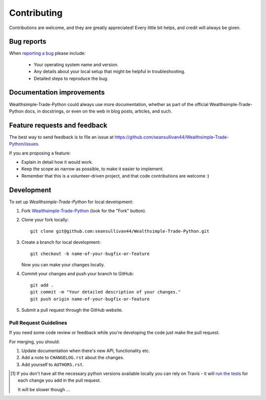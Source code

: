 ============
Contributing
============

Contributions are welcome, and they are greatly appreciated! Every
little bit helps, and credit will always be given.

Bug reports
===========

When `reporting a bug <https://github.com/seansullivan44/Wealthsimple-Trade-Python/issues>`_ please include:

    * Your operating system name and version.
    * Any details about your local setup that might be helpful in troubleshooting.
    * Detailed steps to reproduce the bug.

Documentation improvements
==========================

Wealthsimple-Trade-Python could always use more documentation, whether as part of the
official Wealthsimple-Trade-Python docs, in docstrings, or even on the web in blog posts,
articles, and such.

Feature requests and feedback
=============================

The best way to send feedback is to file an issue at https://github.com/seansullivan44/Wealthsimple-Trade-Python/issues.

If you are proposing a feature:

* Explain in detail how it would work.
* Keep the scope as narrow as possible, to make it easier to implement.
* Remember that this is a volunteer-driven project, and that code contributions are welcome :)

Development
===========

To set up `Wealthsimple-Trade-Python` for local development:

1. Fork `Wealthsimple-Trade-Python <https://github.com/seansullivan44/Wealthsimple-Trade-Python>`_
   (look for the "Fork" button).
2. Clone your fork locally::

    git clone git@github.com:seansullivan44/Wealthsimple-Trade-Python.git

3. Create a branch for local development::

    git checkout -b name-of-your-bugfix-or-feature

   Now you can make your changes locally.

4. Commit your changes and push your branch to GitHub::

    git add .
    git commit -m "Your detailed description of your changes."
    git push origin name-of-your-bugfix-or-feature

5. Submit a pull request through the GitHub website.

Pull Request Guidelines
-----------------------

If you need some code review or feedback while you're developing the code just make the pull request.

For merging, you should:

1. Update documentation when there's new API, functionality etc.
2. Add a note to ``CHANGELOG.rst`` about the changes.
3. Add yourself to ``AUTHORS.rst``.

.. [1] If you don't have all the necessary python versions available locally you can rely on Travis - it will
       `run the tests <https://travis-ci.org/seansullivan44/Wealthsimple-Trade-Python/pull_requests>`_ for each change you add in the pull request.

       It will be slower though ...
